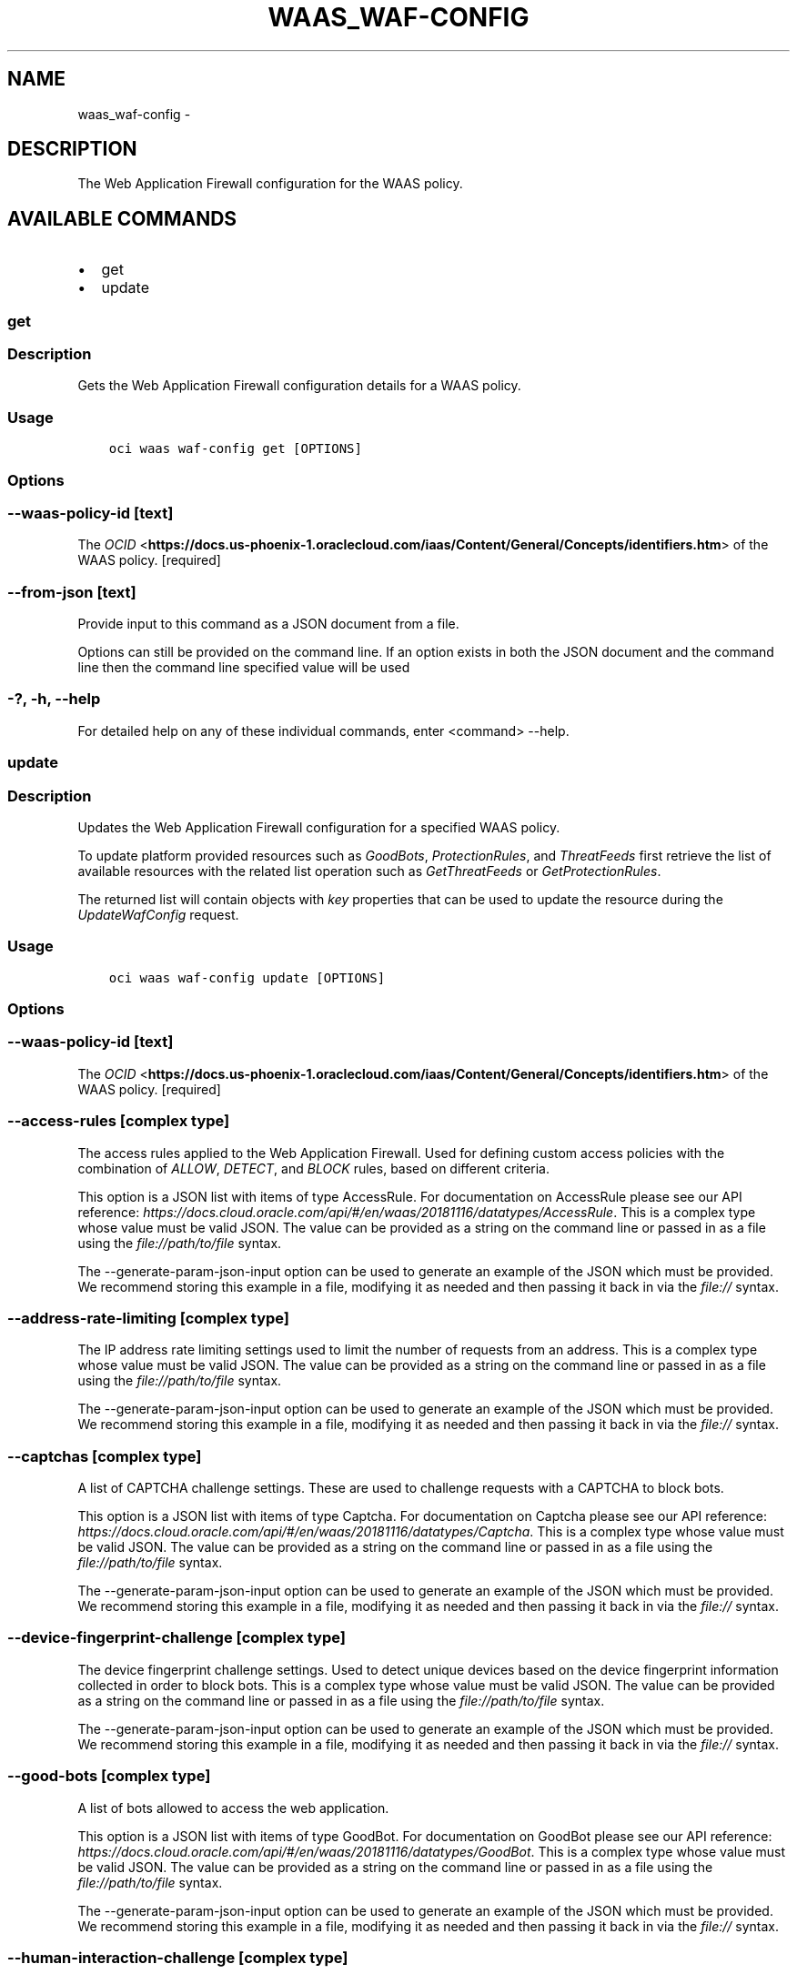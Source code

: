 .\" Man page generated from reStructuredText.
.
.TH "WAAS_WAF-CONFIG" "1" "Feb 28, 2019" "2.5.2" "OCI CLI Command Reference"
.SH NAME
waas_waf-config \- 
.
.nr rst2man-indent-level 0
.
.de1 rstReportMargin
\\$1 \\n[an-margin]
level \\n[rst2man-indent-level]
level margin: \\n[rst2man-indent\\n[rst2man-indent-level]]
-
\\n[rst2man-indent0]
\\n[rst2man-indent1]
\\n[rst2man-indent2]
..
.de1 INDENT
.\" .rstReportMargin pre:
. RS \\$1
. nr rst2man-indent\\n[rst2man-indent-level] \\n[an-margin]
. nr rst2man-indent-level +1
.\" .rstReportMargin post:
..
.de UNINDENT
. RE
.\" indent \\n[an-margin]
.\" old: \\n[rst2man-indent\\n[rst2man-indent-level]]
.nr rst2man-indent-level -1
.\" new: \\n[rst2man-indent\\n[rst2man-indent-level]]
.in \\n[rst2man-indent\\n[rst2man-indent-level]]u
..
.SH DESCRIPTION
.sp
The Web Application Firewall configuration for the WAAS policy.
.SH AVAILABLE COMMANDS
.INDENT 0.0
.IP \(bu 2
get
.IP \(bu 2
update
.UNINDENT
.SS get
.SS Description
.sp
Gets the Web Application Firewall configuration details for a WAAS policy.
.SS Usage
.INDENT 0.0
.INDENT 3.5
.sp
.nf
.ft C
oci waas waf\-config get [OPTIONS]
.ft P
.fi
.UNINDENT
.UNINDENT
.SS Options
.SS \-\-waas\-policy\-id [text]
.sp
The \fI\%OCID\fP <\fBhttps://docs.us-phoenix-1.oraclecloud.com/iaas/Content/General/Concepts/identifiers.htm\fP> of the WAAS policy. [required]
.SS \-\-from\-json [text]
.sp
Provide input to this command as a JSON document from a file.
.sp
Options can still be provided on the command line. If an option exists in both the JSON document and the command line then the command line specified value will be used
.SS \-?, \-h, \-\-help
.sp
For detailed help on any of these individual commands, enter <command> \-\-help.
.SS update
.SS Description
.sp
Updates the Web Application Firewall configuration for a specified WAAS policy.
.sp
To update platform provided resources such as \fIGoodBots\fP, \fIProtectionRules\fP, and \fIThreatFeeds\fP first retrieve the list of available resources with the related list operation such as \fIGetThreatFeeds\fP or \fIGetProtectionRules\fP\&.
.sp
The returned list will contain objects with \fIkey\fP properties that can be used to update the resource during the \fIUpdateWafConfig\fP request.
.SS Usage
.INDENT 0.0
.INDENT 3.5
.sp
.nf
.ft C
oci waas waf\-config update [OPTIONS]
.ft P
.fi
.UNINDENT
.UNINDENT
.SS Options
.SS \-\-waas\-policy\-id [text]
.sp
The \fI\%OCID\fP <\fBhttps://docs.us-phoenix-1.oraclecloud.com/iaas/Content/General/Concepts/identifiers.htm\fP> of the WAAS policy. [required]
.SS \-\-access\-rules [complex type]
.sp
The access rules applied to the Web Application Firewall. Used for defining custom access policies with the combination of \fIALLOW\fP, \fIDETECT\fP, and \fIBLOCK\fP rules, based on different criteria.
.sp
This option is a JSON list with items of type AccessRule.  For documentation on AccessRule please see our API reference: \fI\%https://docs.cloud.oracle.com/api/#/en/waas/20181116/datatypes/AccessRule\fP\&.
This is a complex type whose value must be valid JSON. The value can be provided as a string on the command line or passed in as a file using
the \fI\%file://path/to/file\fP syntax.
.sp
The \-\-generate\-param\-json\-input option can be used to generate an example of the JSON which must be provided. We recommend storing this example
in a file, modifying it as needed and then passing it back in via the \fI\%file://\fP syntax.
.SS \-\-address\-rate\-limiting [complex type]
.sp
The IP address rate limiting settings used to limit the number of requests from an address.
This is a complex type whose value must be valid JSON. The value can be provided as a string on the command line or passed in as a file using
the \fI\%file://path/to/file\fP syntax.
.sp
The \-\-generate\-param\-json\-input option can be used to generate an example of the JSON which must be provided. We recommend storing this example
in a file, modifying it as needed and then passing it back in via the \fI\%file://\fP syntax.
.SS \-\-captchas [complex type]
.sp
A list of CAPTCHA challenge settings. These are used to challenge requests with a CAPTCHA to block bots.
.sp
This option is a JSON list with items of type Captcha.  For documentation on Captcha please see our API reference: \fI\%https://docs.cloud.oracle.com/api/#/en/waas/20181116/datatypes/Captcha\fP\&.
This is a complex type whose value must be valid JSON. The value can be provided as a string on the command line or passed in as a file using
the \fI\%file://path/to/file\fP syntax.
.sp
The \-\-generate\-param\-json\-input option can be used to generate an example of the JSON which must be provided. We recommend storing this example
in a file, modifying it as needed and then passing it back in via the \fI\%file://\fP syntax.
.SS \-\-device\-fingerprint\-challenge [complex type]
.sp
The device fingerprint challenge settings. Used to detect unique devices based on the device fingerprint information collected in order to block bots.
This is a complex type whose value must be valid JSON. The value can be provided as a string on the command line or passed in as a file using
the \fI\%file://path/to/file\fP syntax.
.sp
The \-\-generate\-param\-json\-input option can be used to generate an example of the JSON which must be provided. We recommend storing this example
in a file, modifying it as needed and then passing it back in via the \fI\%file://\fP syntax.
.SS \-\-good\-bots [complex type]
.sp
A list of bots allowed to access the web application.
.sp
This option is a JSON list with items of type GoodBot.  For documentation on GoodBot please see our API reference: \fI\%https://docs.cloud.oracle.com/api/#/en/waas/20181116/datatypes/GoodBot\fP\&.
This is a complex type whose value must be valid JSON. The value can be provided as a string on the command line or passed in as a file using
the \fI\%file://path/to/file\fP syntax.
.sp
The \-\-generate\-param\-json\-input option can be used to generate an example of the JSON which must be provided. We recommend storing this example
in a file, modifying it as needed and then passing it back in via the \fI\%file://\fP syntax.
.SS \-\-human\-interaction\-challenge [complex type]
.sp
The human interaction challenge settings. Used to look for natural human interactions such as mouse movements, time on site, and page scrolling to identify bots.
This is a complex type whose value must be valid JSON. The value can be provided as a string on the command line or passed in as a file using
the \fI\%file://path/to/file\fP syntax.
.sp
The \-\-generate\-param\-json\-input option can be used to generate an example of the JSON which must be provided. We recommend storing this example
in a file, modifying it as needed and then passing it back in via the \fI\%file://\fP syntax.
.SS \-\-js\-challenge [complex type]
.sp
The JavaScript challenge settings. Used to challenge requests with a JavaScript challenge and take the action if a browser has no JavaScript support in order to block bots.
This is a complex type whose value must be valid JSON. The value can be provided as a string on the command line or passed in as a file using
the \fI\%file://path/to/file\fP syntax.
.sp
The \-\-generate\-param\-json\-input option can be used to generate an example of the JSON which must be provided. We recommend storing this example
in a file, modifying it as needed and then passing it back in via the \fI\%file://\fP syntax.
.SS \-\-origin [text]
.sp
The key in the map of origins referencing the origin used for the Web Application Firewall. The origin must already be included in \fIOrigins\fP\&. Required when creating the \fIWafConfig\fP resource, but not on update.
.SS \-\-protection\-rules [complex type]
.sp
A list of the protection rules and their details.
.sp
This option is a JSON list with items of type ProtectionRule.  For documentation on ProtectionRule please see our API reference: \fI\%https://docs.cloud.oracle.com/api/#/en/waas/20181116/datatypes/ProtectionRule\fP\&.
This is a complex type whose value must be valid JSON. The value can be provided as a string on the command line or passed in as a file using
the \fI\%file://path/to/file\fP syntax.
.sp
The \-\-generate\-param\-json\-input option can be used to generate an example of the JSON which must be provided. We recommend storing this example
in a file, modifying it as needed and then passing it back in via the \fI\%file://\fP syntax.
.SS \-\-protection\-settings [complex type]
.sp
The settings to apply to protection rules.
This is a complex type whose value must be valid JSON. The value can be provided as a string on the command line or passed in as a file using
the \fI\%file://path/to/file\fP syntax.
.sp
The \-\-generate\-param\-json\-input option can be used to generate an example of the JSON which must be provided. We recommend storing this example
in a file, modifying it as needed and then passing it back in via the \fI\%file://\fP syntax.
.SS \-\-threat\-feeds [complex type]
.sp
A list of threat intelligence feeds and the actions to apply to known malicious traffic based on internet intelligence.
.sp
This option is a JSON list with items of type ThreatFeed.  For documentation on ThreatFeed please see our API reference: \fI\%https://docs.cloud.oracle.com/api/#/en/waas/20181116/datatypes/ThreatFeed\fP\&.
This is a complex type whose value must be valid JSON. The value can be provided as a string on the command line or passed in as a file using
the \fI\%file://path/to/file\fP syntax.
.sp
The \-\-generate\-param\-json\-input option can be used to generate an example of the JSON which must be provided. We recommend storing this example
in a file, modifying it as needed and then passing it back in via the \fI\%file://\fP syntax.
.SS \-\-whitelists [complex type]
.sp
A list of IP addresses that bypass the Web Application Firewall.
.sp
This option is a JSON list with items of type Whitelist.  For documentation on Whitelist please see our API reference: \fI\%https://docs.cloud.oracle.com/api/#/en/waas/20181116/datatypes/Whitelist\fP\&.
This is a complex type whose value must be valid JSON. The value can be provided as a string on the command line or passed in as a file using
the \fI\%file://path/to/file\fP syntax.
.sp
The \-\-generate\-param\-json\-input option can be used to generate an example of the JSON which must be provided. We recommend storing this example
in a file, modifying it as needed and then passing it back in via the \fI\%file://\fP syntax.
.SS \-\-if\-match [text]
.sp
For optimistic concurrency control. In the \fIPUT\fP or \fIDELETE\fP call for a resource, set the \fIif\-match\fP parameter to the value of the etag from a previous \fIGET\fP or \fIPOST\fP response for that resource. The resource will be updated or deleted only if the etag provided matches the resource\(aqs current etag value.
.SS \-\-force
.sp
Perform update without prompting for confirmation.
.SS \-\-wait\-for\-state [ACCEPTED|IN_PROGRESS|FAILED|SUCCEEDED|CANCELING|CANCELED]
.sp
This operation asynchronously creates, modifies or deletes a resource and uses a work request to track the progress of the operation. Specify this option to perform the action and then wait until the work request reaches a certain state. If timeout is reached, a return code of 2 is returned. For any other error, a return code of 1 is returned.
.SS \-\-max\-wait\-seconds [integer]
.sp
The maximum time to wait for the work request to reach the state defined by \-\-wait\-for\-state. Defaults to 1200 seconds.
.SS \-\-wait\-interval\-seconds [integer]
.sp
Check every \-\-wait\-interval\-seconds to see whether the work request to see if it has reached the state defined by \-\-wait\-for\-state. Defaults to 30 seconds.
.SS \-\-from\-json [text]
.sp
Provide input to this command as a JSON document from a file.
.sp
Options can still be provided on the command line. If an option exists in both the JSON document and the command line then the command line specified value will be used
.SS \-?, \-h, \-\-help
.sp
For detailed help on any of these individual commands, enter <command> \-\-help.
.SH AUTHOR
Oracle
.SH COPYRIGHT
2016, 2019, Oracle
.\" Generated by docutils manpage writer.
.
